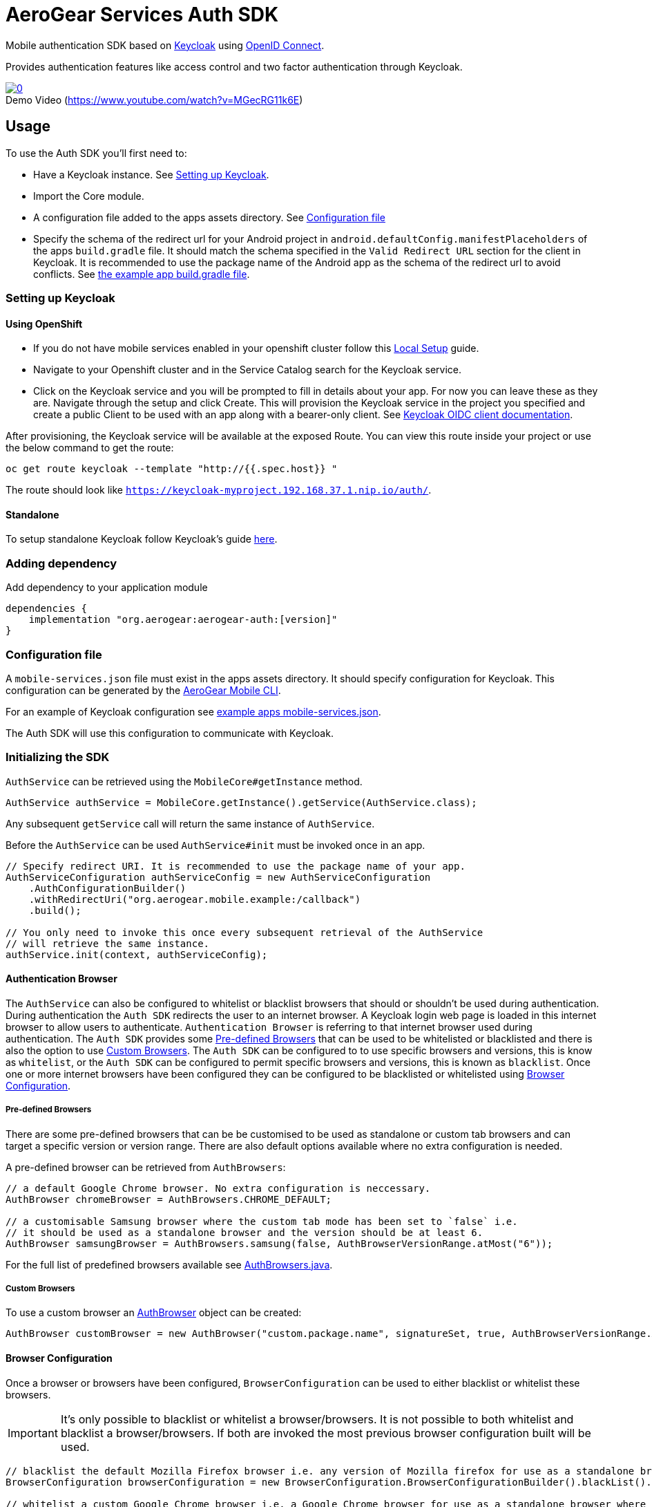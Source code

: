 = AeroGear Services Auth SDK

Mobile authentication SDK based on link:http://www.keycloak.org/[Keycloak] using link:http://openid.net/connect/[OpenID Connect].

Provides authentication features like access control and two factor authentication through Keycloak.

image::https://img.youtube.com/vi/MGecRG11k6E/0.jpg[title="Demo Video (https://www.youtube.com/watch?v=MGecRG11k6E)", link="https://www.youtube.com/watch?v=MGecRG11k6E",caption=""]

== Usage

To use the Auth SDK you'll first need to:

* Have a Keycloak instance. See <<Setting up Keycloak>>.
* Import the Core module.
* A configuration file added to the apps assets directory. See <<Configuration file>>
* Specify the schema of the redirect url for your Android project in `android.defaultConfig.manifestPlaceholders` of the apps `build.gradle` file.
It should match the schema specified in the `Valid Redirect URL` section for the client in Keycloak.
It is recommended to use the package name of the Android app as the schema of the redirect url to avoid conflicts.
See link:../../example/src/build.gradle[the example app build.gradle file].

=== Setting up Keycloak

==== Using OpenShift

* If you do not have mobile services enabled in your openshift cluster follow this link:https://github.com/aerogear/mobile-core/blob/master/docs/walkthroughs/local-setup.adoc[Local Setup] guide.
* Navigate to your Openshift cluster and in the Service Catalog search for the Keycloak service.
* Click on the Keycloak service and you will be prompted to fill in details about your app.  For now you can leave these as they are.  Navigate through the setup and click Create.
This will provision the Keycloak service in the project you specified and create a public Client to be used with an app along with a bearer-only client.
See link:http://www.keycloak.org/docs/latest/server_admin/index.html#oidc-clients[Keycloak OIDC client documentation].

After provisioning, the Keycloak service will be available at the exposed Route. You can view this route inside your project or use the below command to get the route:
----
oc get route keycloak --template "http://{{.spec.host}} "
----
The route should look like `https://keycloak-myproject.192.168.37.1.nip.io/auth/`. +

==== Standalone

To setup standalone Keycloak follow Keycloak's guide link:/https://github.com/keycloak/keycloak/blob/master/README.md[here].

=== Adding dependency

Add dependency to your application module
----
dependencies {
    implementation "org.aerogear:aerogear-auth:[version]"
}
----

=== Configuration file

A `mobile-services.json` file must exist in the apps assets directory. It should specify configuration
for Keycloak. This configuration can be generated by the link:https://github.com/aerogear/mobile-cli[AeroGear Mobile CLI].

For an example of Keycloak configuration see link:../../example/src/main/assets/mobile-services.json[example apps mobile-services.json].

The Auth SDK will use this configuration to communicate with Keycloak.

=== Initializing the SDK

`AuthService` can be retrieved using the `MobileCore#getInstance` method.

[source,java]
----
AuthService authService = MobileCore.getInstance().getService(AuthService.class);
----

Any subsequent `getService` call will return the same instance of `AuthService`.

Before the `AuthService` can be used `AuthService#init` must be invoked once in an app.

[source,java]
----
// Specify redirect URI. It is recommended to use the package name of your app.
AuthServiceConfiguration authServiceConfig = new AuthServiceConfiguration
    .AuthConfigurationBuilder()
    .withRedirectUri("org.aerogear.mobile.example:/callback")
    .build();

// You only need to invoke this once every subsequent retrieval of the AuthService
// will retrieve the same instance.
authService.init(context, authServiceConfig);
----

==== Authentication Browser

The `AuthService` can also be configured to whitelist or blacklist browsers that should or shouldn't be used during authentication.  During authentication the `Auth SDK` redirects the user to an internet browser.  A Keycloak login web page is loaded in this internet browser to allow users to authenticate.
`Authentication Browser` is referring to that internet browser used during authentication.  The `Auth SDK` provides some <<Pre-defined Browsers>> that can be used to be whitelisted or blacklisted and there is also the option to use <<Custom Browsers>>.
The `Auth SDK` can be configured to to use specific browsers and versions, this is know as `whitelist`, or the `Auth SDK` can be configured to permit specific browsers and versions, this is known as `blacklist`.  Once one or more internet browsers have been configured they can be configured to be blacklisted or whitelisted using <<Browser Configuration>>.


===== Pre-defined Browsers

There are some pre-defined browsers that can be be customised to be used as standalone or custom tab browsers and can target a specific version or version range.
There are also default options available where no extra configuration is needed.

A pre-defined browser can be retrieved from `AuthBrowsers`:

[source, java]
----
// a default Google Chrome browser. No extra configuration is neccessary.
AuthBrowser chromeBrowser = AuthBrowsers.CHROME_DEFAULT;

// a customisable Samsung browser where the custom tab mode has been set to `false` i.e.
// it should be used as a standalone browser and the version should be at least 6.
AuthBrowser samsungBrowser = AuthBrowsers.samsung(false, AuthBrowserVersionRange.atMost("6"));
----

For the full list of predefined browsers available see link:https://github.com/aerogear/aerogear-android-sdk/blob/master/auth/src/main/java/org/aerogear/mobile/auth/configuration/AuthBrowsers.java[AuthBrowsers.java].

===== Custom Browsers

To use a custom browser an link:https://github.com/aerogear/aerogear-android-sdk/blob/master/auth/src/main/java/org/aerogear/mobile/auth/configuration/AuthBrowser.java[AuthBrowser] object can be created:

[source, java]
----
AuthBrowser customBrowser = new AuthBrowser("custom.package.name", signatureSet, true, AuthBrowserVersionRange.ANY);
----

==== Browser Configuration

Once a browser or browsers have been configured, `BrowserConfiguration` can be used to either blacklist or whitelist these browsers.

IMPORTANT: It's only possible to blacklist or whitelist a browser/browsers. It is not possible to both whitelist and blacklist a browser/browsers.  If both are invoked the most previous browser configuration built will be used.

[source, java]
----
// blacklist the default Mozilla Firefox browser i.e. any version of Mozilla firefox for use as a standalone browser will be permitted for authentication
BrowserConfiguration browserConfiguration = new BrowserConfiguration.BrowserConfigurationBuilder().blackList().browser(AuthBrowsers.FIREFOX_DEFAULT).build();

// whitelist a custom Google Chrome browser i.e. a Google Chrome browser for use as a standalone browser where the version range is between 45 and 55.
AuthBrowser customChrome = AuthBrowsers.chrome(false, AuthBrowserVersionRange.between("45", "55"));
BrowserConfiguration browserConfiguration = new BrowserConfiguration.BrowserConfigurationBuilder().whitelist().browser(customChrome).build();

// blacklist the two browsers
BrowserConfiguration browserConfiguration = new BrowserConfiguration.BrowserConfigurationBuilder().blacklist().browser(AuthBrowsers.FIREFOX_DEFAULT).browser(customChrome).build();

// add the two browsers to a Set and whitelist the set of browsers
AuthBrowser samsungCustomTab = AuthBrowsers.SAMSUNG_CUSTOM_TAB;
Set<Browser> browsers = new HashSet<>(Arrays.asList(samsungCustomTab, customChrome));
BrowserConfiguration browserConfiguration = new BrowserConfiguration.BrowserConfigurationBuilder().whiteList().browsers(browsers).build();
----

The `AuthService` can be configured to use the browser configuration once its been instantiated:

[source,java]
----
// auth service configuration
AuthServiceConfiguration authServiceConfig = new AuthServiceConfiguration
    .AuthConfigurationBuilder()
    .withRedirectUri("org.aerogear.mobile.example:/callback")
    .build();

// browser configuration
BrowserConfiguration browserConfiguration = new BrowserConfiguration.BrowserConfigurationBuilder()
    .blackList()
    .browser(AuthBrowsers.CHROME_CUSTOM_TAB)
    .build();

authService.init(context, authServiceConfig, browserConfiguration);
----

==== Defining Custom Scopes
Optionally, scopes can be defined for the auth request using a space as the delimiter as per https://tools.ietf.org/html/rfc6749#section-3.3[RFC-6749].
By default, the `"openid"` scope is sent if no scopes are defined.
[source,java]
----
// default is 'openid' when not defined
.withScopes("openid offline_access")
----

If `AuthService#init` is not invoked then an `IllegalStateException` will be thrown when using the
service.

=== Retrieving the current user

To retrieve the current authenticated user the `AuthService#currentUser` method can be invoked. This will be `null` if there is
no user authenticated. So it can be used to check whether to start the authentication flow or not.

[source,java]
----
// authService already initialized.
UserPrincipal currentUser = authService.currentUser();

if (currentUser != null) {
    // User is authenticated, get the users username
    String userName = currentUser.getUsername();
    // Get the users first name
    String firstName = currentUser.getFirstName();
    // Get the users last name
    String lastName = currentUser.getLastName();
    // Get the users email address
    String userEmail = currentUser.getEmail();
    // Get the access token of the authenticated user
    String accessToken = currentUser.getAccessToken();
    // Get the identity token of the authenticated user
    String identityToken = currentUser.getIdentityToken();
    // Get the refresh token of the authenticated user
    String refreshToken = currentUser.getRefreshToken();
} else {
    // User is not authenticated, start authentication flow
}
----

==== Retrieving Custom User Attributes

A walkthrough has been provided in the link:./auth-user-attributes.adoc[Keycloak Custom User Attributes] document to show how you can allow custom user attributes in Keycloak to be available in the Identity token.

You can then retrieve the custom attributes from the current user.

[source,java]
----
boolean booleanAttribute = currentUser.getCustomBooleanAttribute("booleanAttribute");
int intAttribute = currentUser.getCustomIntegerAttribute("intAttribute");
long longAttribute = currentUser.getCustomLongAttribute("longAttribute");
String stringAttribute = currentUser.getCustomStringAttribute("stringAttribute");

----

=== Authenticating

To start the authentication invoke the `AuthService#login` method.

[source,java]
----
// authService already initialized.
AuthService authService = MobileCore.getInstance().getService(AuthService.class);

static int LOGIN_RESULT_CODE = 1;

// Build the options object and start the authentication flow. 
// Provide an activity to handle the auth response.
DefaultAuthenticateOptions options = 
    new DefaultAuthenticateOptions(myActivity, LOGIN_RESULT_CODE);

Callback authCallback = new Callback<UserPrincipal>() {
    @Override
    public void onSuccess(UserPrincipal principal) {
        // User authenticated in, continue on..
    }

    @Override
    public void onError(Throwable error) {
        // An error occurred during login.
    }
};

authService.login(options, authCallback);
----

Once the browser returns to the app the result can be handled. In the activity provided to the
`login` method override `onActivityResult`. This handler should always invoke
`AuthService#handleAuthResponse`, providing the `Intent`. This will exchange the temporary tokens
returned from `AuthService#login` for long-life tokens and will provide a `UserPrincipal` which can
be used to access a users details. If this is not invoked you will not have access to the
`UserPrincipal`.

More information about the user returned is available in link:../core/README.adoc[the auth module JavaDocs].

[source,java]
----
@Override
public void onActivityResult(int requestCode, int resultCode, Intent data) {
    if (requestCode == LOGIN_RESULT_CODE) {
        // The core will return the same instance of the auth service as before
        AuthService authService = mobileCore.getInstance(AuthService.class);
        authService.handleAuthResult(data);
    }
}
----

The callback provided in `AuthService#login` will be invoked.

=== Retrieving a users roles

Once a `UserPrincipal` has been retrieved the link:http://www.keycloak.org/docs/latest/server_admin/index.html#roles[roles] of the user can be listed and checked. This can
be used to perform client side access control, such as hiding UI components related to actions the
user doesn't have permissions to perform.

To list a users roles the `UserPrincipal#getRoles` method can be invoked.

Roles are divided into two types. Resource roles which belong to the client the user has
authenticated against, and Realm roles which belong to the realm the client is in.

To list a users realm roles  the `UserPrincipal#getRealmRoles` method can be invoked and 
to list a users resource roles the `UserPrincipal#getResourceRoles` can be invoked.

In order to check if a user has a specific role you can invoke the `UserPrincipal#hasResourceRole`
and `UserPrincipal#hasRealmRole` methods and provide the role name to check for.

[source,java]
----
// authService already initialized.
AuthService authService = MobileCore.getInstance().getService(AuthService.class);
UserPrincipal currentUser = authService.currentUser();

boolean hasAdminPermissions = currentUser.hasRealmRole("user_admin");
if (hasAdminPermissions) {
    // Show some component.
}

// Check if a user has a role from a specific resource named my_resource.
boolean isModerator = currentUser.hasResourceRole("my_resource", "user_moderator");
if (isModerator) {
    // Enable some button.
}
----

=== Logging out

To logout, invoke the `AuthService#logout` method. This accepts the `UserPrincipal` that was
provided by `AuthService#handleAuthResponse` and has a callback to determine if the logout to the Keycloak or OpenID Connect server was successful.

[source,java]
----
// authService already initialized.
AuthService authService = MobileCore.getInstance().getService(AuthService.class);
UserPrincipal currentUser = authService.currentUser();

authService.logout(currentUser, new Callback<UserPrincipal>() {
    @Override
    public void onSuccess() {
        // User Logged Out Successfully and Local Auth Tokens were Deleted
    }

    @Override
    public void onError(Throwable error) {
        // An error occurred during logout
    }
});
----

By default, the local tokens obtained during authentication are only deleted when the logout succeeded against the authentication server.
You can use the `AuthService#deleteTokens` function to delete the local authentication tokens as part of a failed logout, or for other use cases.

*Note:* To perform backchannel or federated logouts, you must enable the Backchannel Logout option for the federated identity provider. More information is available in the Keycloak documentation under  http://www.keycloak.org/docs/latest/server_admin/index.html#openid-connect-v1-0-identity-providers[OIDC Identity Providers].

=== Single Sign-on
A walkthrough on how to setup Single Sign-on across Android Applications can be seen under the link:./auth-single-sign-on.adoc[Single Sign-on Documentation].
